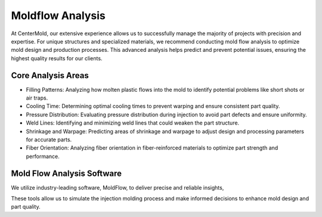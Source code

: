.. mold documentation master file, created by
   sphinx-quickstart on Sat Jun 15 15:24:46 2024.
   You can adapt this file completely to your liking, but it should at least
   contain the root `toctree` directive.
.. _Mold-flow:

=======================
Moldflow Analysis
=======================
At CenterMold, our extensive experience allows us to successfully manage the majority of projects with precision and expertise. For unique structures and specialized materials, we recommend conducting mold flow analysis to optimize mold design and production processes. This advanced analysis helps predict and prevent potential issues, ensuring the highest quality results for our clients.

.. image:: _static/moldflow01.gif
   :alt: This is an moldflow demo
   :width: 300px
   :align: right

Core Analysis Areas
---------------------
- Filling Patterns: Analyzing how molten plastic flows into the mold to identify potential problems like short shots or air traps.
- Cooling Time: Determining optimal cooling times to prevent warping and ensure consistent part quality.
- Pressure Distribution: Evaluating pressure distribution during injection to avoid part defects and ensure uniformity.
- Weld Lines: Identifying and minimizing weld lines that could weaken the part structure.
- Shrinkage and Warpage: Predicting areas of shrinkage and warpage to adjust design and processing parameters for accurate parts.
- Fiber Orientation: Analyzing fiber orientation in fiber-reinforced materials to optimize part strength and performance.

Mold Flow Analysis Software
----------------------------
We utilize industry-leading software, MoldFlow, to deliver precise and reliable insights, 

These tools allow us to simulate the injection molding process and make informed decisions to enhance mold design and part quality.